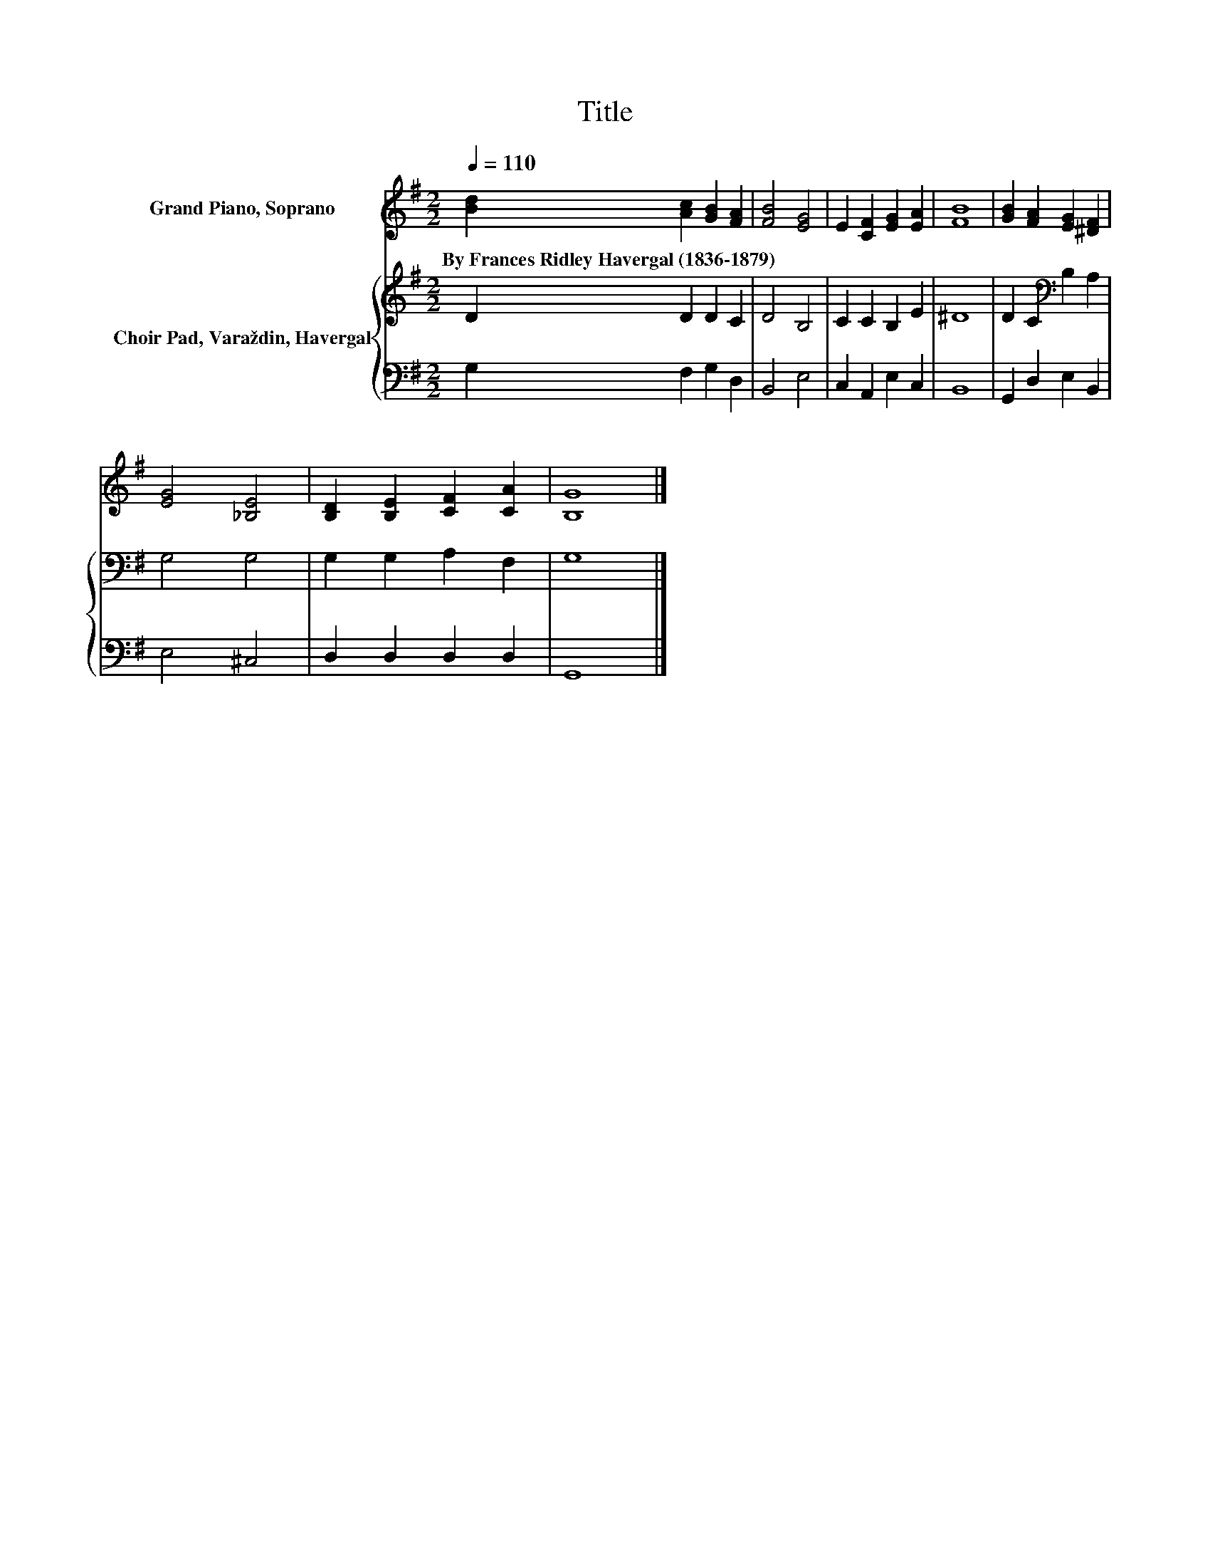 X:1
T:Title
%%score 1 { 2 | 3 }
L:1/8
Q:1/4=110
M:2/2
K:G
V:1 treble nm="Grand Piano, Soprano"
V:2 treble nm="Choir Pad, Varaždin, Havergal"
V:3 bass 
V:1
 [Bd]2 [Ac]2 [GB]2 [FA]2 | [FB]4 [EG]4 | E2 [CF]2 [EG]2 [EA]2 | [FB]8 | [GB]2 [FA]2 [EG]2 [^DF]2 | %5
w: By~Frances~Ridley~Havergal~(1836\-1879) * * *|||||
 [EG]4 [_B,E]4 | [B,D]2 [B,E]2 [CF]2 [CA]2 | [B,G]8 |] %8
w: |||
V:2
 D2 D2 D2 C2 | D4 B,4 | C2 C2 B,2 E2 | ^D8 | D2 C2[K:bass] B,2 A,2 | G,4 G,4 | G,2 G,2 A,2 F,2 | %7
 G,8 |] %8
V:3
 G,2 F,2 G,2 D,2 | B,,4 E,4 | C,2 A,,2 E,2 C,2 | B,,8 | G,,2 D,2 E,2 B,,2 | E,4 ^C,4 | %6
 D,2 D,2 D,2 D,2 | G,,8 |] %8

